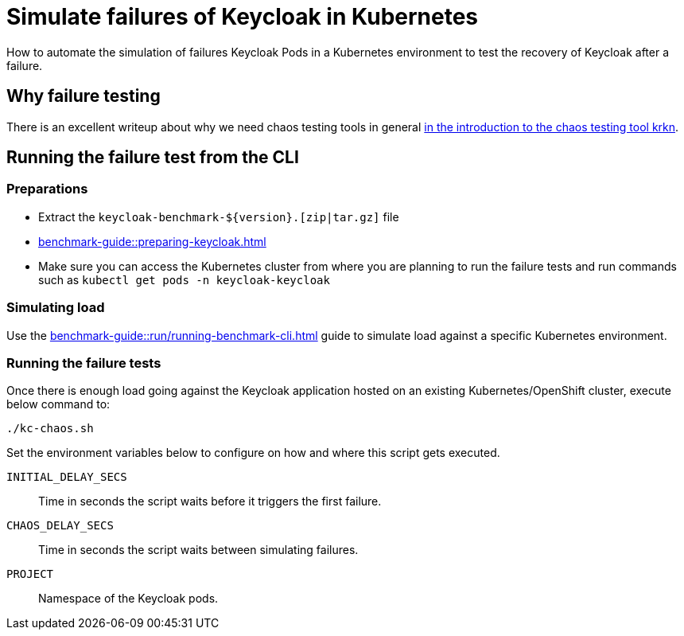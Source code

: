 = Simulate failures of Keycloak in Kubernetes
:description: How to automate the simulation of failures Keycloak Pods in a Kubernetes environment to test the recovery of Keycloak after a failure.

{description}

== Why failure testing

There is an excellent writeup about why we need chaos testing tools in general https://redhat-chaos.github.io/krkn/#introduction[in the introduction to the chaos testing tool krkn].

== Running the failure test from the CLI

=== Preparations

* Extract the `+keycloak-benchmark-${version}.[zip|tar.gz]+` file
* xref:benchmark-guide::preparing-keycloak.adoc[]
* Make sure you can access the Kubernetes cluster from where you are planning to run the failure tests and run commands such as `kubectl get pods -n keycloak-keycloak`

=== Simulating load

Use the xref:benchmark-guide::run/running-benchmark-cli.adoc[] guide to simulate load against a specific Kubernetes environment.

=== Running the failure tests

Once there is enough load going against the Keycloak application hosted on an existing Kubernetes/OpenShift cluster, execute below command to:

[source,bash]
----
./kc-chaos.sh
----

Set the environment variables below to configure on how and where this script gets executed.

`INITIAL_DELAY_SECS`:: Time in seconds the script waits before it triggers the first failure.

`CHAOS_DELAY_SECS`:: Time in seconds the script waits between simulating failures.

`PROJECT`:: Namespace of the Keycloak pods.
